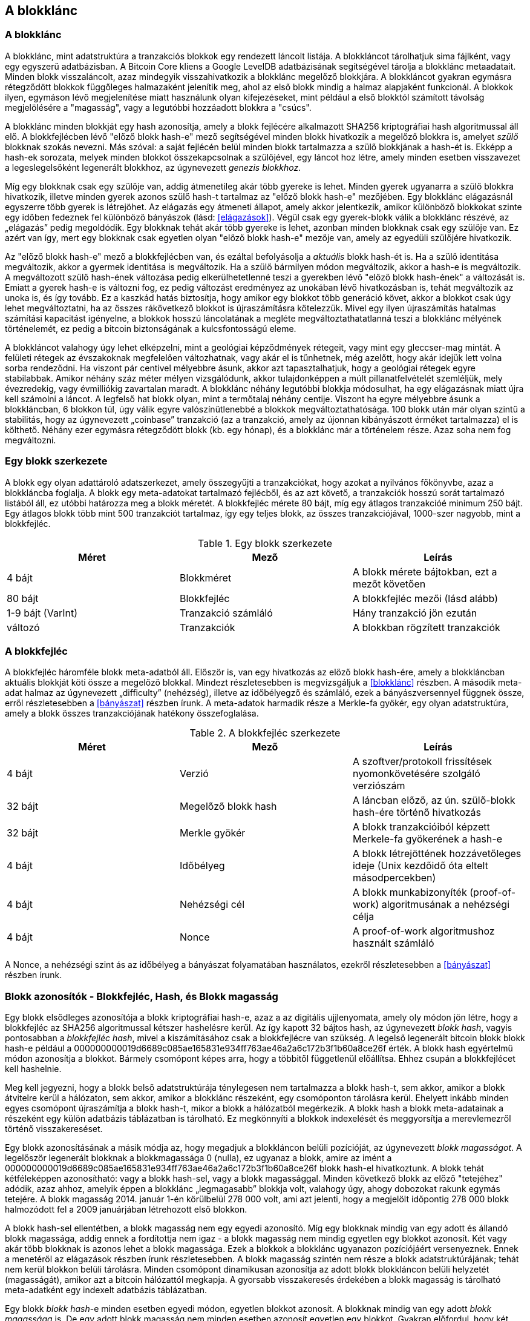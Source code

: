 [[ch7]]
== A blokklánc

[[blockchain]]
=== A blokklánc

A blokklánc, mint adatstruktúra a tranzakciós blokkok egy rendezett láncolt listája. A blokkláncot tárolhatjuk sima fájlként, vagy egy egyszerű adatbázisban. A Bitcoin Core kliens a Google LevelDB adatbázisának segítségével tárolja a blokklánc metaadatait. Minden blokk visszaláncolt, azaz mindegyik visszahivatkozik a blokklánc megelőző blokkjára. A blokkláncot gyakran egymásra rétegződött blokkok függőleges halmazaként jelenítik meg, ahol az első blokk mindig a halmaz alapjaként funkcionál. A blokkok ilyen, egymáson lévő megjelenítése miatt használunk olyan kifejezéseket, mint például a első blokktól számított távolság megjelölésére a "magasság", vagy a legutóbbi hozzáadott blokkra a "csúcs".

A blokklánc minden blokkját egy hash azonosítja, amely a blokk fejlécére alkalmazott SHA256 kriptográfiai hash algoritmussal áll elő. A blokkfejlécben lévő "előző blokk hash-e" mező segítségével minden blokk hivatkozik a megelőző blokkra is, amelyet _szülő_ blokknak szokás nevezni. Más szóval: a saját fejlécén belül minden blokk tartalmazza a szülő blokkjának a hash-ét is. Ekképp a hash-ek sorozata, melyek minden blokkot összekapcsolnak a szülőjével, egy láncot hoz létre, amely minden esetben visszavezet a legeslegelsőként legenerált blokkhoz, az úgynevezett _genezis blokkhoz_.

Míg egy blokknak csak egy szülője van, addig átmenetileg akár több gyereke is lehet. Minden gyerek ugyanarra a szülő blokkra hivatkozik, illetve minden gyerek azonos szülő hash-t tartalmaz az "előző blokk hash-e" mezőjében. Egy blokklánc elágazásnál egyszerre több gyerek is létrejöhet. Az elágazás egy átmeneti állapot, amely akkor jelentkezik, amikor különböző blokkokat szinte egy időben fedeznek fel különböző bányászok (lásd: <<elágazások>>). Végül csak egy gyerek-blokk válik a blokklánc részévé, az „elágazás” pedig megoldódik. Egy blokknak tehát akár több gyereke is lehet, azonban minden blokknak csak egy szülője van. Ez azért van így, mert egy blokknak csak egyetlen olyan "előző blokk hash-e" mezője van, amely az egyedüli szülőjére hivatkozik.

Az "előző blokk hash-e" mező a blokkfejlécben van, és ezáltal befolyásolja a _aktuális_ blokk hash-ét is. Ha a szülő identitása megváltozik, akkor a gyermek identitása is megváltozik. Ha a szülő bármilyen módon megváltozik, akkor a hash-e is megváltozik. A megváltozott szülő hash-ének változása pedig elkerülhetetlenné teszi a gyerekben lévő "előző blokk hash-ének" a változását is. Emiatt a gyerek hash-e is változni fog, ez pedig változást eredményez az unokában lévő hivatkozásban is, tehát megváltozik az unoka is, és így tovább. Ez a kaszkád hatás biztosítja, hogy amikor egy blokkot több generáció követ, akkor a blokkot csak úgy lehet megváltoztatni, ha az összes rákövetkező blokkot is újraszámításra kötelezzük. Mivel egy ilyen újraszámítás hatalmas számítási kapacitást igényelne, a blokkok hosszú láncolatának a megléte megváltoztathatatlanná teszi a blokklánc mélyének történelemét, ez pedig a bitcoin biztonságának a kulcsfontosságú eleme.

A blokkláncot valahogy úgy lehet elképzelni, mint a geológiai képződmények rétegeit, vagy mint egy gleccser-mag mintát. A felületi rétegek az évszakoknak megfelelően változhatnak, vagy akár el is tűnhetnek, még azelőtt, hogy akár idejük lett volna sorba rendeződni. Ha viszont pár centivel mélyebbre ásunk, akkor azt tapasztalhatjuk, hogy a geológiai rétegek egyre stabilabbak. Amikor néhány száz méter mélyen vizsgálódunk, akkor tulajdonképpen a múlt  pillanatfelvételét szemléljük, mely évezredekig, vagy évmilliókig zavartalan maradt. A blokklánc néhány legutóbbi blokkja módosulhat, ha egy elágazásnak miatt újra kell számolni a láncot. A legfelső hat blokk olyan, mint a termőtalaj néhány centije. Viszont ha egyre mélyebbre ásunk a blokkláncban, 6 blokkon túl, úgy válik egyre valószínűtlenebbé a blokkok megváltoztathatósága. 100 blokk után már olyan szintű a stabilitás, hogy az úgynevezett „coinbase” tranzakció (az a tranzakció, amely az újonnan kibányászott érméket tartalmazza) el is költhető. Néhány ezer egymásra rétegződött blokk (kb. egy hónap), és a blokklánc már a történelem része. Azaz soha nem fog megváltozni.

=== Egy blokk szerkezete

A blokk egy olyan adattároló adatszerkezet, amely összegyűjti a tranzakciókat, hogy azokat a nyilvános főkönyvbe, azaz a blokkláncba foglalja. A blokk egy meta-adatokat tartalmazó fejlécből, és az azt követő, a tranzakciók hosszú sorát tartalmazó listából áll, ez utóbbi határozza meg a blokk méretét. A blokkfejléc mérete 80 bájt, míg egy átlagos tranzakcióé minimum 250 bájt. Egy átlagos blokk több mint 500 tranzakciót tartalmaz, így egy teljes blokk, az összes tranzakciójával, 1000-szer nagyobb, mint a blokkfejléc.

[[block_structure]]
.Egy blokk szerkezete
[options="header"]
|=======
|Méret| Mező | Leírás
| 4 bájt | Blokkméret | A blokk mérete bájtokban, ezt a mezőt követően
| 80 bájt | Blokkfejléc | A blokkfejléc mezői (lásd alább)
| 1-9 bájt (VarInt) | Tranzakció számláló | Hány tranzakció jön ezután
| változó | Tranzakciók | A blokkban rögzített tranzakciók
|=======

[[block_header]]

=== A blokkfejléc

A blokkfejléc háromféle blokk meta-adatból áll. Először is, van egy hivatkozás az előző blokk hash-ére, amely a blokkláncban aktuális blokkját köti össze a megelőző blokkal. Mindezt részletesebben is megvizsgáljuk a <<blokklánc>> részben. A második meta-adat halmaz az úgynevezett „difficulty” (nehézség), illetve az időbélyegző és számláló, ezek a bányászversennyel függnek össze, erről részletesebben a <<bányászat>> részben írunk. A meta-adatok harmadik része a Merkle-fa gyökér, egy olyan adatstruktúra, amely a blokk összes tranzakciójának hatékony összefoglalása.

[[block_header_structure]]
.A blokkfejléc szerkezete
[options="header"]
|=======
|Méret| Mező | Leírás
| 4 bájt | Verzió | A szoftver/protokoll frissítések nyomonkövetésére szolgáló verziószám
| 32 bájt | Megelőző blokk hash | A láncban előző, az ún. szülő-blokk hash-ére történő hivatkozás
| 32 bájt | Merkle gyökér | A blokk tranzakcióiból képzett Merkele-fa gyökerének a hash-e
| 4 bájt | Időbélyeg | A blokk létrejöttének hozzávetőleges ideje (Unix kezdőidő óta eltelt másodpercekben)
| 4 bájt | Nehézségi cél | A blokk munkabizonyíték (proof-of-work) algoritmusának a nehézségi célja
| 4 bájt | Nonce | A proof-of-work algoritmushoz használt számláló
|=======

A Nonce, a nehézségi szint ás az időbélyeg a bányászat folyamatában használatos, ezekről részletesebben a <<bányászat>> részben írunk.

[[block_hash]]
=== Blokk azonosítók - Blokkfejléc, Hash, és Blokk magasság

Egy blokk elsődleges azonosítója a blokk kriptográfiai hash-e, azaz a az digitális ujjlenyomata, amely oly módon jön létre, hogy a blokkfejléc az SHA256 algoritmussal kétszer hashelésre  kerül. Az így kapott 32 bájtos hash, az úgynevezett _blokk hash_, vagyis pontosabban a _blokkfejléc hash_, mivel a kiszámításához csak a blokkfejlécre van szükség. A legelső legenerált bitcoin blokk blokk hash-e például a +000000000019d6689c085ae165831e934ff763ae46a2a6c172b3f1b60a8ce26f+ érték. 
A blokk hash egyértelmű módon azonosítja a blokkot. Bármely csomópont képes arra, hogy a többitől függetlenül előállítsa. Ehhez csupán a blokkfejlécet kell hashelnie.

Meg kell jegyezni, hogy a blokk belső adatstruktúrája ténylegesen nem tartalmazza a blokk hash-t, sem akkor, amikor a blokk átvitelre kerül a hálózaton, sem akkor, amikor a blokklánc részeként, egy csomóponton tárolásra kerül. Ehelyett inkább minden egyes csomópont újraszámítja a blokk hash-t, mikor a blokk a hálózatból megérkezik. A blokk hash a blokk meta-adatainak a részeként egy külön adatbázis táblázatban is tárolható. Ez megkönnyíti a blokkok indexelését és meggyorsítja a merevlemezről történő visszakereséset.

Egy blokk azonosításának a másik módja az, hogy megadjuk a blokkláncon belüli pozícióját, az úgynevezett _blokk magasságot_. A legelőször legenerált blokknak a blokkmagassága 0 (nulla), ez ugyanaz a blokk, amire az imént a +000000000019d6689c085ae165831e934ff763ae46a2a6c172b3f1b60a8ce26f+ blokk hash-el hivatkoztunk. A blokk tehát kétféleképpen azonosítható: vagy a blokk hash-sel, vagy a blokk magassággal. Minden következő blokk az előző "tetejéhez" adódik, azaz ahhoz, amelyik éppen a blokklánc „legmagasabb” blokkja volt, valahogy úgy, ahogy dobozokat rakunk egymás tetejére. A blokk magasság 2014. január 1-én körülbelül 278 000 volt, ami azt jelenti, hogy a megjelölt időpontig 278 000 blokk halmozódott fel a 2009 januárjában létrehozott első blokkon. 

A blokk hash-sel ellentétben, a blokk magasság nem egy egyedi azonosító. Míg egy blokknak mindig van egy adott és állandó blokk magassága, addig ennek a fordítottja nem igaz - a blokk magasság nem mindig egyetlen egy blokkot azonosít. Két vagy akár több blokknak is azonos lehet a blokk magassága. Ezek a blokkok a blokklánc ugyanazon pozíciójáért versenyeznek. Ennek a menetéről az elágazások részben írunk részletesebben. A blokk magasság szintén nem része a blokk adatstruktúrájának; tehát nem kerül blokkon belüli tárolásra. Minden csomópont dinamikusan azonosítja az adott blokk blokkláncon belüli helyzetét (magasságát), amikor azt a bitcoin hálózattól megkapja. A gyorsabb visszakeresés érdekében a blokk magasság is tárolható meta-adatként egy indexelt adatbázis táblázatban.

[Tipp]
====
Egy blokk _blokk hash_-e minden esetben egyedi módon, egyetlen blokkot azonosít. A blokknak mindig van egy adott _blokk magassága_ is. De egy adott blokk magasság nem minden esetben azonosít egyetlen egy blokkot. Gyakran előfordul, hogy két vagy akár több blokk is ugyanazért az blokkláncbeli pozícióért versenyez. 
====

=== A „Genezis” Blokk

A blokklánc első blokkját, amely 2009-ben jött létre, _„Genezis blokk”_-nak nevezzük. Ez minden blokklánc blokkjának a "közös őse", ami azt jelenti, hogy ha a blokklánc mentén, bármelyik blokktól, elkezdünk időben visszafelé haladni, akkor végül a _„Genezsis blokk”_-hoz fogunk elérkezni.

Minden csomópont mindig egy legalább blokkból álló blokklánccal indul, mivel a Genezis blokk megváltoztathatatlan módon, statikusan van kódolva a bitcoin kliens szoftverben. Minden csomópont mindig "tudja" a Genezis blokk hash-ét és szerkezetét, létrejöttének időpontját, és a benne lévő tranzakciókat. Így minden csomópont rendelkezik a blokklánc kiindulópontjával, azaz van olyan biztonságos "gyökere", amelyből kiépíthető egy megbízható blokklánc. 

A a Bitcoin Core kliensben statikusan kódolt Genezis blokk a chainparams.cpp állományban van: https://github.com/bitcoin/bitcoin/blob/3955c3940eff83518c186facfec6f50545b5aab5/src/chainparams.cpp#L123

A Genezis blokk azonosító hash-e: +000000000019d6689c085ae165831e934ff763ae46a2a6c172b3f1b60a8ce26f+. Ezt a blokk hash-t bármelyik blokklánc vizsgáló honlapon megkereshetjük, például a blockchain.info-n is, az eredményként kapott oldal ennek a blokknak a tartalmát írja le, és mellesleg az URL-ben a hash-t is tartalmazza:

https://blockexplorer.com/block/000000000019d6689c085ae165831e934ff763ae46a2a6c172b3f1b60a8ce26f

A Bitcoin Core referencia kliensét használva a parancssorban:

----
$ bitcoind getblock 000000000019d6689c085ae165831e934ff763ae46a2a6c172b3f1b60a8ce26f
{
    "hash" : "000000000019d6689c085ae165831e934ff763ae46a2a6c172b3f1b60a8ce26f",
    "confirmations" : 308321,
    "size" : 285,
    "height" : 0,
    "version" : 1,
    "merkleroot" : "4a5e1e4baab89f3a32518a88c31bc87f618f76673e2cc77ab2127b7afdeda33b",
    "tx" : [
        "4a5e1e4baab89f3a32518a88c31bc87f618f76673e2cc77ab2127b7afdeda33b"
    ],
    "time" : 1231006505,
    "nonce" : 2083236893,
    "bits" : "1d00ffff",
    "difficulty" : 1.00000000,
    "nextblockhash" : "00000000839a8e6886ab5951d76f411475428afc90947ee320161bbf18eb6048"
}
----

A Genezis blokk tartalmaz egy rejtett üzenetet is. A coinbase tranzakció bemenete az alábbi szöveget is tartalmazza: „The Times 03/Jan/2009 Chancellor on brink of second bailout for banks” („The Times, 2009. jan. 3., A pénzügyminiszter hajlik a bankok második kimentésére”). Ez az üzenet bizonyítja, hogy mikor jött létre a legelsőnek blokk, mivel a _The Times_ brit újság  akkori főcímére utal. A konkrét szöveget ironikus tréfaként is felfoghatjuk, hiszen felhívja figyelmünket egy önálló/független monetáris rendszer fontosságára, illetve arra is, hogy a Bitcoin a példátlan világméretű pénzügyi válsággal egy időben indult útjára. Az üzenetet a Bitcoin megalkotója, Satoshi Nakamoto rejtette el az első blokkban. 

=== A blokkok a blokklánccá történő összkapcsolása

A Bitcoin csomópontoknak a blokkláncból egy helyi példányuk van, amely a Genezis blokk-kal indul. A blokklánc helyi másolata folyamatosan frissül, mivel új blokkok képződnek, melyek bővítik a láncot. Ha a csomópontra a hálózatból egy blokk érkezik, akkor a csomópont először ellenőrzi a blokkot, majd hozzákapcsolja a blokkot a meglévő blokklánchoz. A kapcsolat létesítése érdekében a csomópont megvizsgálja a beérkező blokk blokkfejlécét, és megkeresi benne az „előző blokk hash”-ét.

Tegyük fel például, hogy egy csomópontnak 277,314 blokkja van a helyi blokklánc másolatában. A csomópont által ismert utolsó blokk a 277,314, melyben a blokkfejléc hash-e: +00000000000000027e7ba6fe7bad39faf3b5a83daed765f05f7d1b71a1632249+.

A bitcoin csomópont ezután kap egy új blokkot a hálózattól, amelyet az alábbiak szerint értelmez:
----
{
    "size" : 43560,
    "version" : 2,
    "previousblockhash" : 
        "00000000000000027e7ba6fe7bad39faf3b5a83daed765f05f7d1b71a1632249",
    "merkleroot" : 
        "5e049f4030e0ab2debb92378f53c0a6e09548aea083f3ab25e1d94ea1155e29d",
    "time" : 1388185038,
    "difficulty" : 1180923195.25802612,
    "nonce" : 4215469401,
    "tx" : [
        "257e7497fb8bc68421eb2c7b699dbab234831600e7352f0d9e6522c7cf3f6c77",

 [... sok egyéb tranzakció, amit elhagytunk ...]

        "05cfd38f6ae6aa83674cc99e4d75a1458c165b7ab84725eda41d018a09176634"
    ]
}
----

Az új blokkot vizsgálva, a csomópont megtalálja az "előző blokk hash-e" mezőt, amely a szülő blokk hash-ét tartalmazza. Ezt a hash-t a csomópont ismeri, hiszen ez a lánc utolsó, 277,314-ik blokkjáé. Következésképpen, az új blokk a lánc utolsó blokkjának a gyereke, és kiterjeszti a már meglévő blokkláncot. A csomópont az új blokkot a lánc végéhez adja hozzá, megnövelve a blokklánc magasságát 277315-re.

[[chain_of_blocks]]
.Blokkláncba kapcsolt blokkok, az előző blokkfejléc hash-ére hivatkozva
image::images/ChainOfBlocks.png["chain_of_blocks"]

[[merkle_trees]]
=== Merkle fák

A bitcoin blokkláncban minden blokk tartalmazza a blokk összes tranzakciójának összefoglalóját. Az összefoglalóhoz egy _Merkle fá-t_ alkalmaz a blokk.

A _Merkle fa_, vagy másik nevén, _bináris hash fa_, egy olyan adatstruktúra, amelyet nagy adathalmazok hatékony összefoglalására, illetve sértetlenségének az ellenőrzésére használnak. A Merkle fák kriptográfiai hash-eket tartalmazó bináris fák. A "fa" kifejezés a számítástechnikában egy elágazó adatszerkezet leírására használatos, ám ezek a fák általában fejjel lefelé vabnnak ábrázolva, azaz "gyökerük" van az ábra teteján, míg "leveleik" a diagram alján, amint azt a következő példákon is láthatjuk.

A Merkle fák a Bitcoinnál azt a célt szolgálják, hogy összefoglalják egy blokk összes tranzakcióját, létrehozva az összes tranzakciónak egy átfogó digitális ujjlenyomatát, így biztosítva egy nagyon hatékony eljárást annak az ellenőrzésére, hogy egy adott tranzakció valóban szerepel-e a blokkban. A Merkle fa csomópont párok rekurzívan hash-elésével épül fel, egészen addig, amíg már csak egy hash, az úgynevezett _gyökér_ vagy _Merkle gyökér_ marad. A Bitcoin Merkle fáknál használt kriptográfiai hash algoritmus a kétszer egymás után alkalmazott SHA256, vagyis a dupla SHA256 néven is ismert algoritmus.

Amikor N adatelemek egy Merkle fában van összefoglalva, akkor legfeljebb +2*log~2~(N)+ számítással ellenőrizhetjük, hogy egy adott adatelem valójában megtalálható-e a fában, emiatt rendkívül hatékony ez az adatstruktúra.

A Merkle fa alulról felfelé épül. Az alábbi példában négy tranzakcióval kezdjük a munkát, A, B, C és D-vel, amelyek a Merkle fa _leveleit_ alkotják, ahogy ez a lenti ábra is mutatja. A Merkle fa nem tárolja a tranzakciókat, inkább hasheli azok adatait, és az így kapott hash-t tárolja minden egyes levél-csomópontban,  H~A, H~B, H~C és H~D -ként:

+H~A~ = SHA256(SHA256(Transaction A))+

Az egymást követő levél-csomópontokat ezután a szülő-csomópont foglalja össze úgy, hogy összekapcsolja a két hash-t, majd  hasheli őket. Például a H~AB~ szülő-csomópont úgy áll elő, hogy a két 32 bájtos hash gyerek összefűzésével egy 64 bájtos string áll elő. Ennek a stringnek a duplán hashelésével áll elő a szülő-csomópont hash-e:

+H~AB~ = SHA256(SHA256(H~A~ + H~B~))+

A folyamat addig folytatódik, amíg csak egyetlen csomópont lesz legfelül, ez az ún. Merkle gyökér. A mind a négy tranzakció adatait összefoglaló 32 bájtos hash a blokkfejlécben kerül tárolásra.

[[simple_merkle]]
.Csomópontok számítása egy Merkle-fán
image::images/MerkleTree.png["merkle_tree"]

Mivel a Merkle fa egy bináris fa, így páros számú levél csomópontra van szüksége. Ha páratlan számú tranzakciók összefoglalására van szükség, akkor az utolsó tranzakció hash-e duplikálódik, így páros számú levél csomópontok lesz, amit _kiegyensúlyozott fa_ néven is szokás említeni. Ezt szemlélteti az alábbi példa, ahol a C tranzakció kettőződik meg:

[[merkle_tree_odd]]
.Egy adatelem megkettőzésével páros számú adat elem áll elő
image::images/MerkleTreeOdd.png["merkle_tree_odd"]

A négy tranzakcióból fát építő módszer általánosítható bármilyen méretű fa felépítésére. A bitcoinnál gyakori, hogy egy blokk több száz, vagy akár több ezer tranzakciót is tartalmaz. Ezek pontosan ugyanilyen módon kerülnek összefoglalásra, és egyetlen 32 bájtos adatelem, a Merkle gyökér áll elő belőlük. Az alábbi ábrán egy 16 tranzakcióból felépülő fa látható. Meg kell jegyezni, hogy az ábrán a gyökér ugyan nagyobbnak látszik, mint levél csomópontjai, méretük azonban pontosan ugyanaz, mindössze 32 bájt. Legyen szó egy blokk egyetlen egy, vagy akár több százezer tranzakciójáról, a Merkle gyökér mindig 32 bájtban foglalja össze őket:

[[merkle_tree_large]]
.Számos adatelemet összefoglaló Merkle fa 
image::images/MerkleTreeLarge.png["merkle_tree_large"]

Ha bizonyítani szeretnénk, hogy egy adott tranzakció szerepel egy blokkban, akkor pusztán arra van szükség, hogy a csomópont  egy +log~2~(N)+ 32 bájtos hash-t hozzon létre, amely _hitelesítési útvonalat_ vagy úgynevezett _Merkle útvonalat_ alkot, és összeköti az adott tranzakciót a fa gyökérével. Ez különösen akkor válik fontossá, amikor nő a tranzakciók száma, mivel a tranzakciók számának 2-es alapú logaritmusa sokkal lassabban növekszik. Íly módon a Bitcoin csomópontok képesek arra, hogy tíz vagy tizenkét hashből (320-384 byte-ból) álló hatékony útvonalat hozzanak létre, amellyel bizonyítható egyetlenegy tranzakció blokkon belüli jelenléte, akár egy megabájt méretű blokk többezer tranzakciója között is. Az alábbi példában a csomópont úgy tudja bizonyítani, hogy a blokk tartalmazza a K tranzakció-t, hogy csupán négy 32 bájt hash hosszúságú (összesen 128 bájtos) Merkle útvonalat hoz létre. Az útvonal a következő négy hash-ből áll: H~L~, H~IJ~, H~MNOP1 and H~ABCDEFGH~. A hitelesítési útvonalat alkotó négy hash érték ismeretével bármelyik csomópont bizonyítani tudja, hogy H~K~ szerepel a Merkle gyökérben. EHhez ki kell számítania további három hash-párt: H~KL~, H~IJKL~ and H~IJKLMNOP~, melyek elvezetik a Merkle gyökérhez.

[[merkle_tree_path]]
.Merkle útvonal egy adatelem jelenlétének a bizonyítására 
image::images/MerkleTreePathToK.png["merkle_tree_path"]

A Merkle fák hatékonysága a méret növekedésével válik nyilvánvalóvá. Például ha azt szeretnénk bizonyítani, hogy egy tranzakció része egy blokknak:

[[block_structure]]
.A Merkle fák hatékonysága
[options="header"]
|=======
|Tranzakciók száma| Blokk kb. mérete | Útvonal mérete (hash db) | Útvonal mérete (bájtokban)
| 16 tranzakció | 4 kilobájt | 4 hash | 128 bájt
| 512 tranzakció | 128 kilobájt | 9 hash | 288 bájt
| 2048 tranzakció | 512 kilobájt | 11 hash | 352 bájt
| 65,535 tranzakció | 16 megabájt | 16 hash | 512 bájt
|=======

Ahogy a fenti táblázatban is láthatjuk: míg egy blokk mérete gyorsan növekszik, a 16 tranzakciót tartalmazó blokk 4 kilóbájtjáról a 65,535 tranzakciónak megfelelő 16 megabájtra, addig a tranzakció jelenlétének az igazolásához szükséges Merkle útvonal sokkal lassabban, 128 bájtról csak 512 bájtra növekszik. A Merkle fákkal megvalósítható, hogy egy csomópont csak a blokkfejlécet (80 bájt/blokk) töltse le, és mégis képes legyen azonosítani egy tranzakció blokkon belüli jelenlétét úgy, hogy a Merkle útvonalnak mindössze csak egy kis részét keresi vissza a teljes csomópontból, anélkül, hogy tárolná, vagy továbbítaná a blokklánc túlnyomó többségét, ami akár több gigabájt is lehet. Az úgynevezett Simplified Payment Verification (Egyszerűsített Fizetési Ellenőrzés), vagy SPV csomópontok, olyan csomópontok, amelyek nem tartanak fenn egy teljes blokkláncot, vagyis úgy ellenőrzik a tranzakciók jelenlétét a Merkle útvonallal, hogy közben nem töltik le a teljes blokkot.

=== A Merkle fák és az egyszerűsített fizetés ellenőrzés (Simplified Payment Verification (SPV))

Az úgynevezett Simplified Payment Verification csomópontok széles körben használják a Merkle fákat. A SPV csomópontok nem rendelkeznek az összes tranzakcióval, és a teljes blokkokat sem töltik le, mindössze csak a blokkfejlécet. Ahhoz, hogy a _hitelesítési útvonal_, vagy Merkele útvonal használatával ellenőrizni tudják egy tranzakció blokkon belüli jelenlétét, nem szükséges a blokkon belüli összes tranzakció letöltése.

Vegyünk például egy SPV csomópontot, amely a bejövő fizetéseknél egy adott, a pénztárcájában megtalálható cím után érdeklődik. Ekkor, a SPV csomópont létrehoz egy szűrőt a peer-jeiben, mely a tranzakciók küldését csak a szóban forgó címre korlátozza. Amikor megjelenik egy, a szűrőnek megfelelő tranzakció, akkor a peer csomópont egy +merkleblock+ üzenet blokk segítségével elküldi az adott blokkot. A +merkleblock+ üzenet egyrészt a blokkfejlécet, másrészt a keresett tranzakciót a blokk Merkle gyökerével összekötő  Merkle útvonalat tartalmazza. Az SPV csomópont ezt a Merkle útvonalat használja arra is, hogy összekösse a tranzakciót a blokkal, illetve, hogy ellenőrizze a tranzakció jelenlétét a blokkban. Az SPV csomópont  a blokkfejlécet is használja, hogy a blokkot összekapcsolja a lánc további részével. Ez a két kapcsolat a tranzakció és a blokk, illetve a blokk és blokklánc között, bizonyítja azt, hogy a tranzakció rögzítésre került a blokkláncban. Mindent összevetve, a SPV csomópont kevesebb, mint egy kilóbájt adatként megkapja a blokkfejlécet, illetve a Merkle útvonalat, amely adatmennyiség több mint ezerszer kisebb egy teljes blokknál (ami jelenleg körülbelül 1 megabájt).
